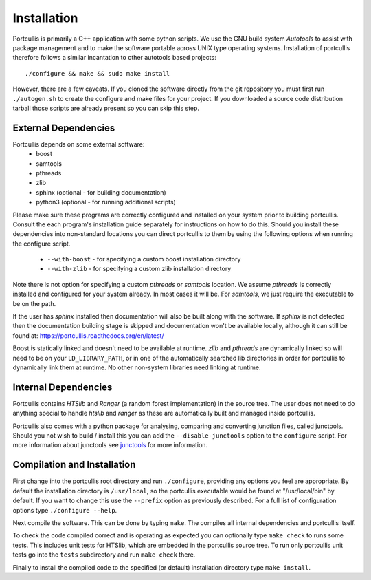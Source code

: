.. _installation:

Installation
============

Portcullis is primarily a C++ application with some python scripts.  We use the 
GNU build system *Autotools* to assist with package management and to make the 
software portable across UNIX type operating systems.  Installation of portcullis
therefore follows a similar incantation to other autotools based projects::

  ./configure && make && sudo make install

However, there are a few caveats.  If you cloned the software directly from the 
git repository you must first run ``./autogen.sh`` to create the configure and make 
files for your project.  If you downloaded a source code distribution tarball those
scripts are already present so you can skip this step.

External Dependencies
---------------------

Portcullis depends on some external software:
 * boost
 * samtools
 * pthreads
 * zlib
 * sphinx (optional - for building documentation)
 * python3 (optional - for running additional scripts)

Please make sure these programs are correctly configured and installed 
on your system prior to building portcullis.  Consult the each program's installation
guide separately for instructions on how to do this.  Should you install these dependencies
into non-standard locations you can direct portcullis to them by using the following
options when running the configure script.

  - ``--with-boost`` - for specifying a custom boost installation directory
  - ``--with-zlib`` - for specifying a custom zlib installation directory

Note there is not option for specifying a custom *pthreads* or *samtools* location.  
We assume *pthreads* is correctly installed and configured for your system already.  In most cases
it will be.  For *samtools*, we just require the executable to be on the path.

If the user has *sphinx* installed then documentation will also be built along with
the software.  If *sphinx* is not detected then the documentation building stage is
skipped and documentation won't be available locally, although it can still be 
found at: https://portcullis.readthedocs.org/en/latest/

Boost is statically linked and doesn't need to be available at runtime.  *zlib* and *pthreads* are 
dynamically linked so will need to be on your ``LD_LIBRARY_PATH``,
or in one of the automatically searched lib directories in order for portcullis 
to dynamically link them at runtime.  No other non-system libraries need linking at runtime.


Internal Dependencies
---------------------

Portcullis contains *HTSlib* and *Ranger* (a random forest implementation)  in the source tree.  The user does
not need to do anything special to handle *htslib* and *ranger* as these are automatically
built and managed inside portcullis.

Portcullis also comes with a python package for analysing, comparing and converting
junction files, called junctools.  Should you not wish to build / install this
you can add the ``--disable-junctools`` option to the ``configure`` script.  For more
information about junctools see `junctools <junctools.html>`_ for more information.


Compilation and Installation
----------------------------

First change into the portcullis root directory and run ``./configure``, providing
any options you feel are appropriate.  By default the installation directory is ``/usr/local``, 
so the portcullis executable would be found at "/usr/local/bin" by default.  If you
want to change this use the ``--prefix`` option as previously described.  For a full
list of configuration options type ``./configure --help``.

Next compile the software.  This can be done by typing ``make``.  The compiles
all internal dependencies and portcullis itself.

To check the code compiled correct and is operating as expected you can optionally
type  ``make check`` to runs some tests.  This includes unit tests for HTSlib, 
which are embedded in the portcullis source tree.  To run only portcullis 
unit tests go into the ``tests`` subdirectory and run ``make check`` there.

Finally to install the compiled code to the specified (or default) installation
directory type ``make install``.
